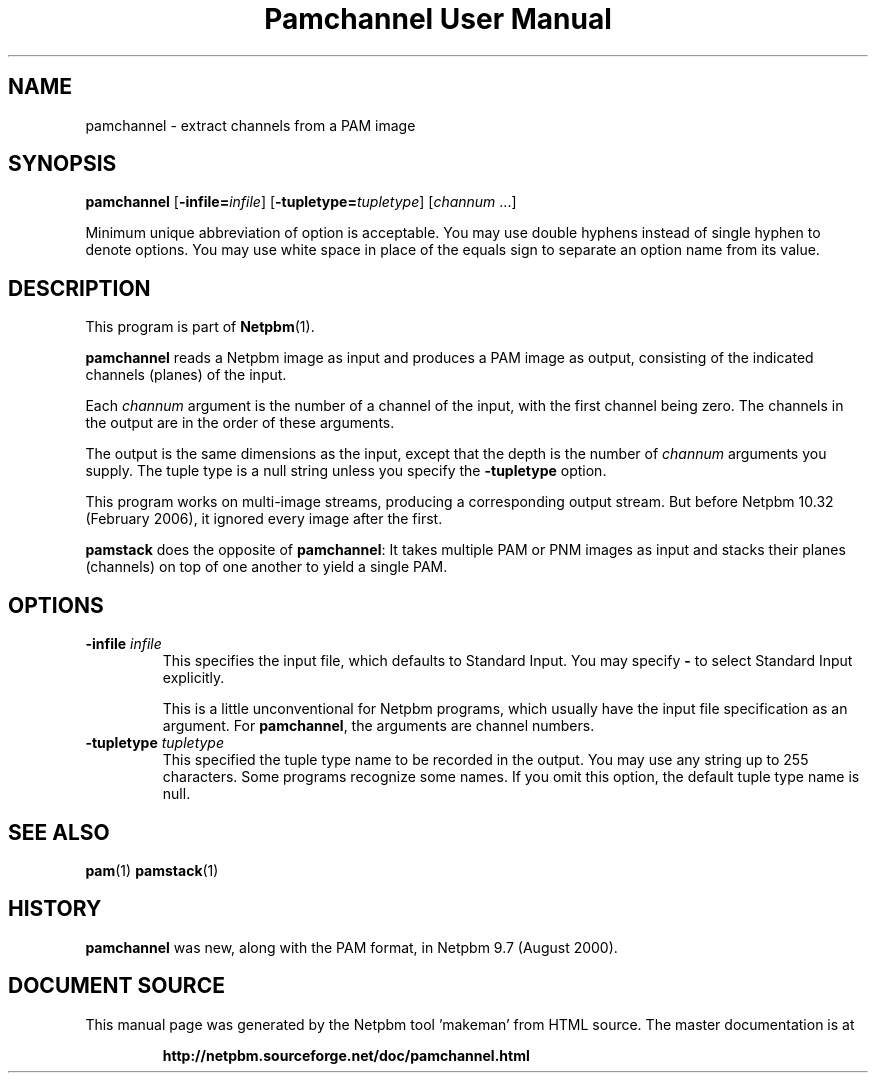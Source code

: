 \
.\" This man page was generated by the Netpbm tool 'makeman' from HTML source.
.\" Do not hand-hack it!  If you have bug fixes or improvements, please find
.\" the corresponding HTML page on the Netpbm website, generate a patch
.\" against that, and send it to the Netpbm maintainer.
.TH "Pamchannel User Manual" 0 "10 January 2006" "netpbm documentation"

.SH NAME

pamchannel - extract channels from a PAM image

.UN synopsis
.SH SYNOPSIS

\fBpamchannel\fP
[\fB-infile=\fP\fIinfile\fP]
[\fB-tupletype=\fP\fItupletype\fP]
[\fIchannum\fP ...]
.PP
Minimum unique abbreviation of option is acceptable.  You may use double
hyphens instead of single hyphen to denote options.  You may use white
space in place of the equals sign to separate an option name from its value.

.UN description
.SH DESCRIPTION
.PP
This program is part of
.BR "Netpbm" (1)\c
\&.
.PP
\fBpamchannel\fP reads a Netpbm image as input and produces a
PAM image as output, consisting of the indicated channels (planes) of
the input.
.PP
Each \fIchannum\fP argument is the number of a channel of the input,
with the first channel being zero.  The channels in the output are in the
order of these arguments.
.PP
The output is the same dimensions as the input, except that the depth
is the number of \fIchannum\fP arguments you supply.  The tuple type
is a null string unless you specify the \fB-tupletype\fP option.
.PP
This program works on multi-image streams, producing a
corresponding output stream.  But before Netpbm 10.32 (February 2006),
it ignored every image after the first.
.PP
\fBpamstack\fP does the opposite of \fBpamchannel\fP:  It takes multiple
PAM or PNM images as input and stacks their planes (channels) on top of
one another to yield a single PAM.

.UN options
.SH OPTIONS



.TP
\fB-infile\fP \fIinfile\fP
This specifies the input file, which defaults to Standard Input.  You
may specify \fB-\fP to select Standard Input explicitly.
.sp
This is a little unconventional for Netpbm programs, which usually 
have the input file specification as an argument.  For \fBpamchannel\fP,
the arguments are channel numbers.

.TP
\fB-tupletype\fP \fItupletype\fP
This specified the tuple type name to be recorded in the output.  You may
use any string up to 255 characters.  Some programs recognize some names.
If you omit this option, the default tuple type name is null.


.UN seealso
.SH SEE ALSO
.BR "pam" (1)\c
\&
.BR "pamstack" (1)\c
\&

.UN history
.SH HISTORY
.PP
\fBpamchannel\fP was new, along with the PAM format, in Netpbm
9.7 (August 2000).
.SH DOCUMENT SOURCE
This manual page was generated by the Netpbm tool 'makeman' from HTML
source.  The master documentation is at
.IP
.B http://netpbm.sourceforge.net/doc/pamchannel.html
.PP